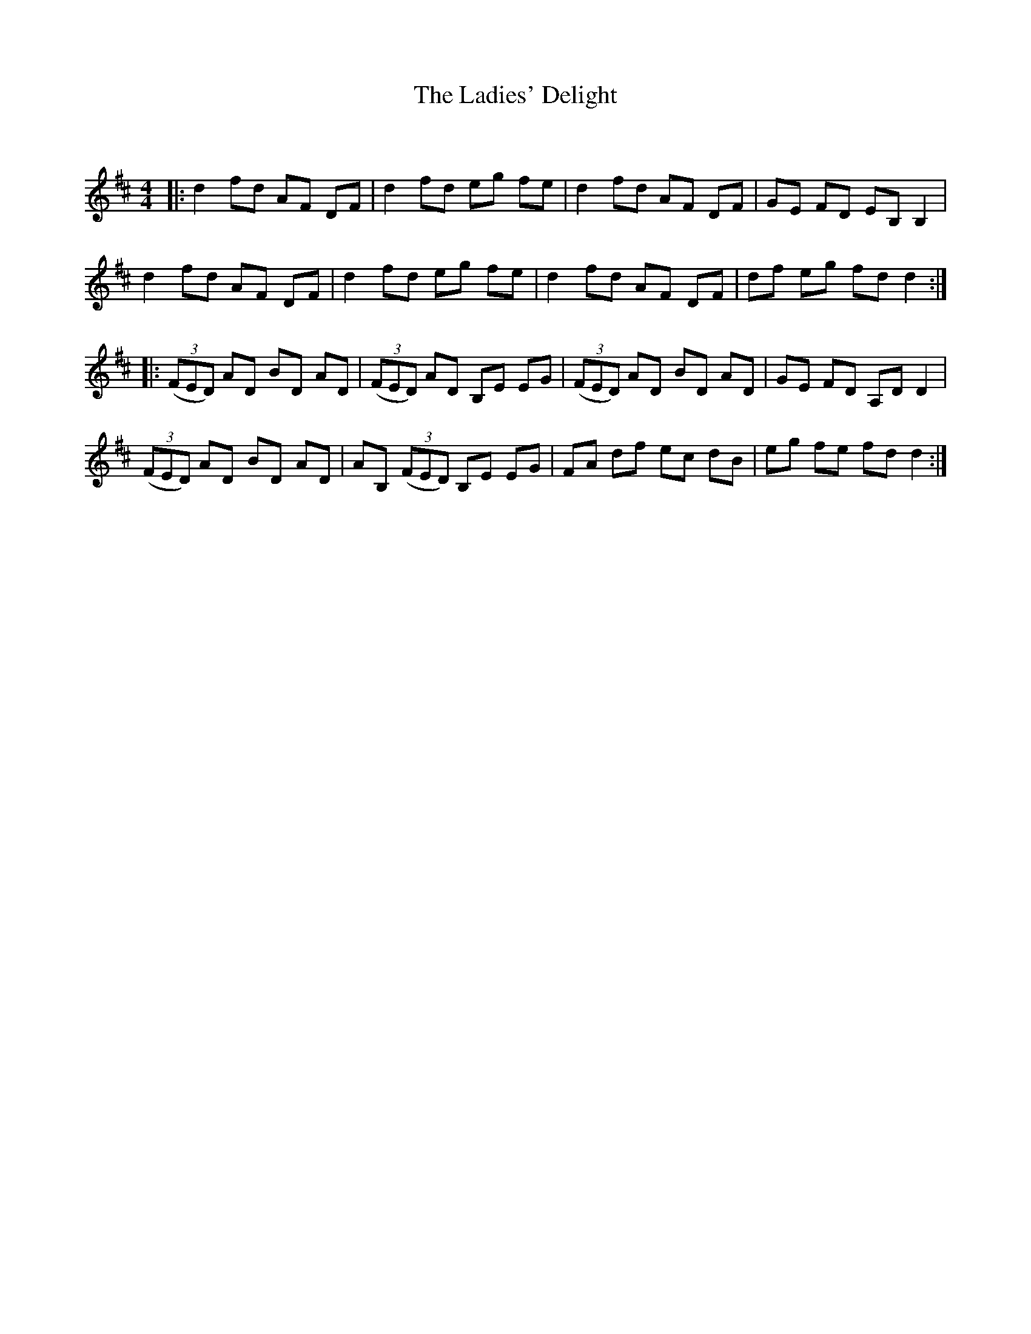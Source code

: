 X:1
T: The Ladies' Delight
C:
R:Reel
Q: 232
K:D
M:4/4
L:1/8
|:d2 fd AF DF|d2 fd eg fe|d2 fd AF DF|GE FD EB, B,2|
d2 fd AF DF|d2 fd eg fe|d2 fd AF DF|df eg fd d2:|
|:((3FED) AD BD AD|((3FED) AD B,E EG|((3FED) AD BD AD|GE FD A,D D2|
((3FED) AD BD AD|AB, ((3FED) B,E EG|FA df ec dB|eg fe fd d2:|
